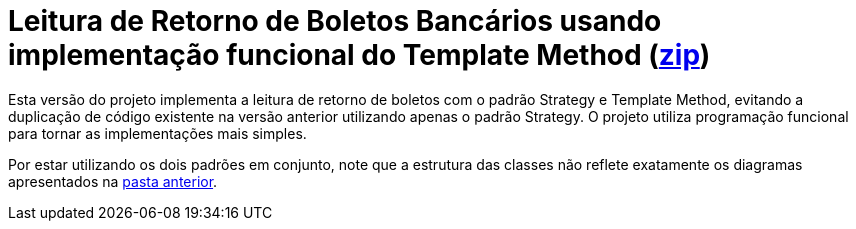 :source-highlighter: highlightjs

= Leitura de Retorno de Boletos Bancários usando implementação funcional do Template Method (link:https://kinolien.github.io/gitzip/?download=/manoelcampos/padroes-projetos/tree/master/comportamentais/template-method/retorno-boleto-template-funcional[zip])

Esta versão do projeto implementa a leitura de retorno de boletos com o padrão
Strategy e Template Method, evitando a duplicação de código existente na versão anterior utilizando apenas
o padrão Strategy. O projeto utiliza programação funcional para tornar
as implementações mais simples.

Por estar utilizando os dois padrões em conjunto, note que
a estrutura das classes não reflete exatamente os diagramas apresentados
na link:../[pasta anterior].